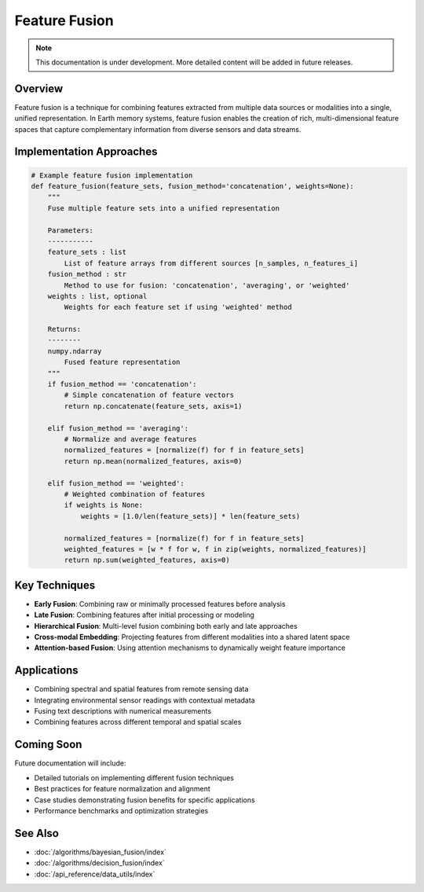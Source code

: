 ===================
Feature Fusion
===================

.. note::
   This documentation is under development. More detailed content will be added in future releases.

Overview
--------

Feature fusion is a technique for combining features extracted from multiple data sources or modalities into a single, unified representation. In Earth memory systems, feature fusion enables the creation of rich, multi-dimensional feature spaces that capture complementary information from diverse sensors and data streams.

Implementation Approaches
------------------------

.. code-block:: python

   # Example feature fusion implementation
   def feature_fusion(feature_sets, fusion_method='concatenation', weights=None):
       """
       Fuse multiple feature sets into a unified representation
       
       Parameters:
       -----------
       feature_sets : list
           List of feature arrays from different sources [n_samples, n_features_i]
       fusion_method : str
           Method to use for fusion: 'concatenation', 'averaging', or 'weighted'
       weights : list, optional
           Weights for each feature set if using 'weighted' method
           
       Returns:
       --------
       numpy.ndarray
           Fused feature representation
       """
       if fusion_method == 'concatenation':
           # Simple concatenation of feature vectors
           return np.concatenate(feature_sets, axis=1)
           
       elif fusion_method == 'averaging':
           # Normalize and average features
           normalized_features = [normalize(f) for f in feature_sets]
           return np.mean(normalized_features, axis=0)
           
       elif fusion_method == 'weighted':
           # Weighted combination of features
           if weights is None:
               weights = [1.0/len(feature_sets)] * len(feature_sets)
           
           normalized_features = [normalize(f) for f in feature_sets]
           weighted_features = [w * f for w, f in zip(weights, normalized_features)]
           return np.sum(weighted_features, axis=0)

Key Techniques
-------------

* **Early Fusion**: Combining raw or minimally processed features before analysis
* **Late Fusion**: Combining features after initial processing or modeling
* **Hierarchical Fusion**: Multi-level fusion combining both early and late approaches
* **Cross-modal Embedding**: Projecting features from different modalities into a shared latent space
* **Attention-based Fusion**: Using attention mechanisms to dynamically weight feature importance

Applications
-----------

* Combining spectral and spatial features from remote sensing data
* Integrating environmental sensor readings with contextual metadata
* Fusing text descriptions with numerical measurements
* Combining features across different temporal and spatial scales

Coming Soon
----------

Future documentation will include:

* Detailed tutorials on implementing different fusion techniques
* Best practices for feature normalization and alignment
* Case studies demonstrating fusion benefits for specific applications
* Performance benchmarks and optimization strategies

See Also
--------

* :doc:`/algorithms/bayesian_fusion/index`
* :doc:`/algorithms/decision_fusion/index`
* :doc:`/api_reference/data_utils/index` 